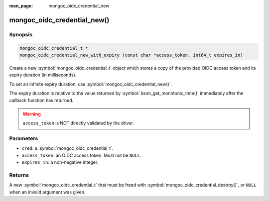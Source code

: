 :man_page: mongoc_oidc_credential_new

mongoc_oidc_credential_new()
============================

Synopsis
--------

.. code-block:: c

  mongoc_oidc_credential_t *
  mongoc_oidc_credential_new_with_expiry (const char *access_token, int64_t expires_in)

Create a new :symbol:`mongoc_oidc_credential_t` object which stores a copy of the provided OIDC access token and its expiry duration (in milliseconds).

To set an infinite expiry duration, use :symbol:`mongoc_oidc_credential_new()`.

The expiry duration is relative to the value returned by :symbol:`bson_get_monotonic_time()` immediately after the callback function has returned.

.. warning::

    ``access_token`` is NOT directly validated by the driver.

Parameters
----------

* ``cred``: a :symbol:`mongoc_oidc_credential_t`.
* ``access_token``: an OIDC access token. Must not be ``NULL``.
* ``expires_in``: a non-negative integer.

Returns
-------

A new :symbol:`mongoc_oidc_credential_t` that must be freed with :symbol:`mongoc_oidc_credential_destroy()`, or ``NULL`` when an invalid argument was given.

.. seealso::

  - :symbol:`mongoc_oidc_credential_t`

